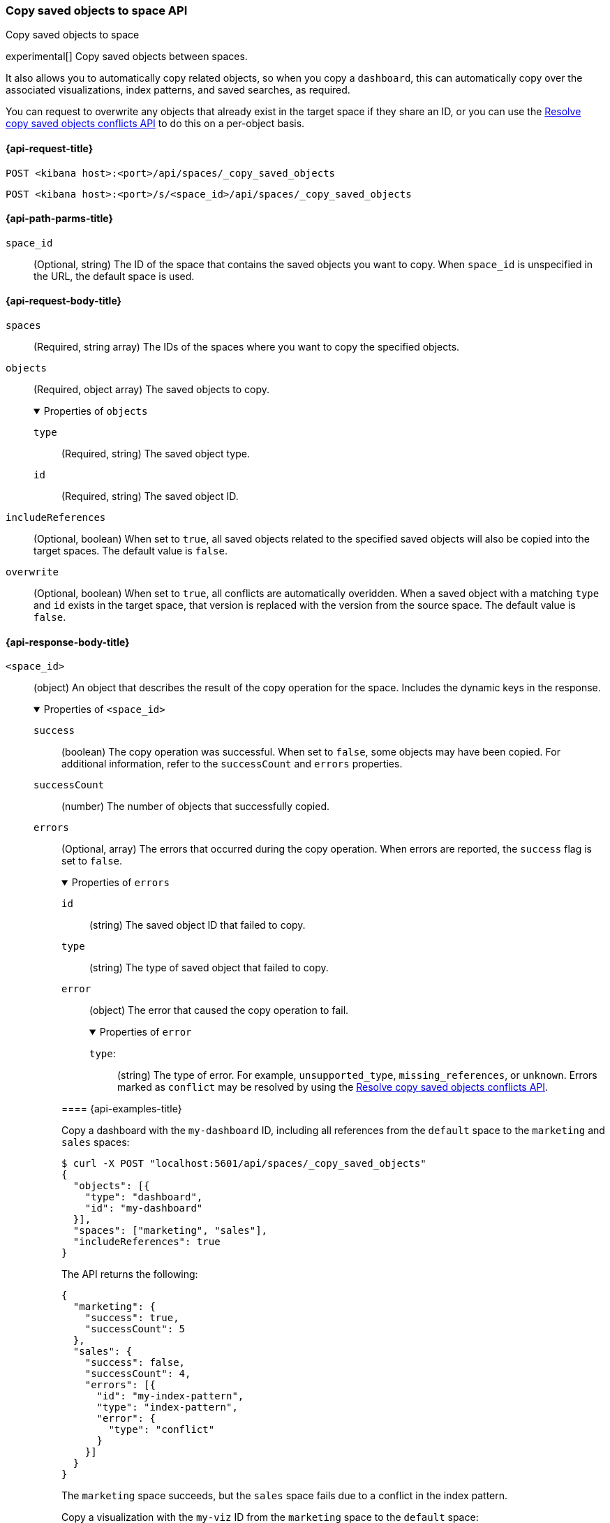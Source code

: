 [role="xpack"]
[[spaces-api-copy-saved-objects]]
=== Copy saved objects to space API
++++
<titleabbrev>Copy saved objects to space</titleabbrev>
++++

experimental[] Copy saved objects between spaces.

It also allows you to automatically copy related objects, so when you copy a `dashboard`, this can automatically copy over the
associated visualizations, index patterns, and saved searches, as required.

You can request to overwrite any objects that already exist in the target space if they share an ID, or you can use the
<<spaces-api-resolve-copy-saved-objects-conflicts, Resolve copy saved objects conflicts API>> to do this on a per-object basis.

[[spaces-api-copy-saved-objects-request]]
==== {api-request-title}

`POST <kibana host>:<port>/api/spaces/_copy_saved_objects`

`POST <kibana host>:<port>/s/<space_id>/api/spaces/_copy_saved_objects`

[[spaces-api-copy-saved-objects-path-params]]
==== {api-path-parms-title}

`space_id`::
(Optional, string) The ID of the space that contains the saved objects you want to copy. When `space_id` is unspecified in the URL, the default space is used.

[role="child_attributes"]
[[spaces-api-copy-saved-objects-request-body]]
==== {api-request-body-title}

`spaces`::
  (Required, string array) The IDs of the spaces where you want to copy the specified objects.

`objects`::
  (Required, object array) The saved objects to copy.
+
.Properties of `objects`
[%collapsible%open]
=====
  `type`:::
    (Required, string) The saved object type.

  `id`:::
    (Required, string) The saved object ID.
=====

`includeReferences`::
  (Optional, boolean) When set to `true`, all saved objects related to the specified saved objects will also be copied into the target spaces. The default value is `false`.

`overwrite`::
  (Optional, boolean) When set to `true`, all conflicts are automatically overidden. When a saved object with a matching `type` and `id` exists in the target space, that version is replaced with the version from the source space. The default value is `false`.

[role="child_attributes"]
[[spaces-api-copy-saved-objects-response-body]]
==== {api-response-body-title}

`<space_id>`::
  (object) An object that describes the result of the copy operation for the space. Includes the dynamic keys in the response.
+
.Properties of `<space_id>`
[%collapsible%open]
=====
  `success`:::
    (boolean) The copy operation was successful. When set to `false`, some objects may have been copied. For additional information, refer to the `successCount` and `errors` properties.

  `successCount`:::
    (number) The number of objects that successfully copied.

  `errors`:::
    (Optional, array) The errors that occurred during the copy operation. When errors are reported, the `success` flag is set to `false`.
+
.Properties of `errors`
[%collapsible%open]
======
    `id`::::
      (string) The saved object ID that failed to copy.
    `type`::::
      (string) The type of saved object that failed to copy.
    `error`::::
      (object) The error that caused the copy operation to fail.
+
.Properties of `error`
[%collapsible%open]
=======
      `type`:::::
        (string) The type of error. For example, `unsupported_type`, `missing_references`, or `unknown`. Errors marked as `conflict` may be resolved by using the <<spaces-api-resolve-copy-saved-objects-conflicts, Resolve copy saved objects conflicts API>>.
=======

[[spaces-api-copy-saved-objects-example]]
==== {api-examples-title}

Copy a dashboard with the `my-dashboard` ID, including all references from the `default` space to the `marketing` and `sales` spaces:

[source,sh]
----
$ curl -X POST "localhost:5601/api/spaces/_copy_saved_objects"
{
  "objects": [{
    "type": "dashboard",
    "id": "my-dashboard"
  }],
  "spaces": ["marketing", "sales"],
  "includeReferences": true
}
----
// KIBANA

The API returns the following:

[source,sh]
----
{
  "marketing": {
    "success": true,
    "successCount": 5
  },
  "sales": {
    "success": false,
    "successCount": 4,
    "errors": [{
      "id": "my-index-pattern",
      "type": "index-pattern",
      "error": {
        "type": "conflict"
      }
    }]
  }
}
----

The `marketing` space succeeds, but the `sales` space fails due to a conflict in the index pattern.

Copy a visualization with the `my-viz` ID from the `marketing` space to the `default` space:

[source,sh]
----
$ curl -X POST "localhost:5601/s/marketing/api/spaces/_copy_saved_objects"
{
  "objects": [{
    "type": "visualization",
    "id": "my-viz"
  }],
  "spaces": ["default"]
}
----
// KIBANA

The API returns the following:

[source,sh]
----
{
  "default": {
    "success": true,
    "successCount": 1
  }
}
----
